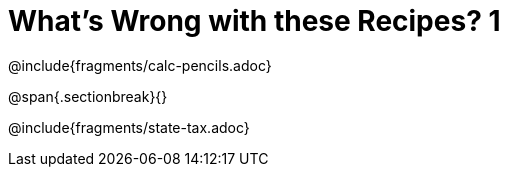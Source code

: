 = What's Wrong with these Recipes? 1

@include{fragments/calc-pencils.adoc}

@span{.sectionbreak}{}

@include{fragments/state-tax.adoc}
